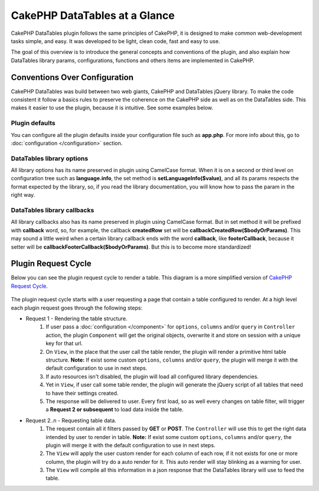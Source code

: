 CakePHP DataTables at a Glance
##############################

CakePHP DataTables plugin follows the same principles of CakePHP, it  is designed to make common web-development tasks
simple, and easy. It was developed to be light, clean code, fast and easy to use.

The goal of this overview is to introduce the general concepts and conventions of the plugin, and also explain how
DataTables library params, configurations, functions and others items are implemented in CakePHP.

Conventions Over Configuration
==============================

CakePHP DataTables was build between two web giants, CakePHP and DataTables jQuery library. To make the code consistent
it follow a basics rules to preserve the coherence on the CakePHP side as well as on the DataTables side. This makes it
easier to use the plugin, because it is intuitive. See some examples below.

Plugin defaults
---------------

You can configure all the plugin defaults inside your configuration file such as **app.php**. For more info about this,
go to :doc:`configuration </configuration>` section.

DataTables library options
--------------------------

All library options has its name preserved in plugin using CamelCase format. When it is on a second or third level on
configuration tree such as **language.info**, the set method is **setLanguageInfo($value)**, and all its params respects
the format expected by the library, so, if you read the library documentation, you will know how to pass the param in
the right way.

DataTables library callbacks
----------------------------

All library callbacks also has its name preserved in plugin using CamelCase format. But in set method it will be
prefixed with **callback** word, so, for example, the callback **createdRow** set will be **callbackCreatedRow($bodyOrParams)**.
This may sound a little weird when a certain library callback ends with the word **callback**, like **footerCallback**,
because it setter will be **callbackFooterCallback($bodyOrParams)**. But this is to become more standardized!

Plugin Request Cycle
====================

Below you can see the plugin request cycle to render a table. This diagram is a more simplified version of `CakePHP Request Cycle <https://book.cakephp.org/4/en/intro.html#cakephp-request-cycle>`_.

.. figure:: /_static/plugin_request_cycle.svg
   :align: center
   :alt: Flow diagram showing a typical CakePHP request

The plugin request cycle starts with a user requesting a page that contain a table configured to render.
At a high level each plugin request goes through the following steps:

* Request 1 - Rendering the table structure.
    #. If user pass a :doc:`configuration </component>` for ``options``, ``columns`` and/or ``query`` in ``Controller``
       action, the plugin ``Component`` will get the original objects, overwrite it and store on session with a unique key
       for that url.
    #. On ``View``, in the place that the user call the table render, the plugin will render a primitive html table
       structure. **Note:** If exist some custom ``options``, ``columns`` and/or ``query``, the plugin will merge it with
       the default configuration to use in next steps.
    #. If auto resources isn't disabled, the plugin will load all configured library dependencies.
    #. Yet in ``View``, if user call some table render, the plugin will generate the jQuery script of all tables that
       need to have their settings created.
    #. The response will be delivered to user. Every first load, so as well every changes on table filter, will trigger
       a **Request 2 or subsequent** to load data inside the table.

* Request 2..n - Requesting table data.
    #. The request contain all it filters passed by **GET** or **POST**. The ``Controller`` will use this to get the right
       data intended by user to render in table. **Note:** If exist some custom ``options``, ``columns`` and/or ``query``,
       the plugin will merge it with the default configuration to use in next steps.
    #. The ``View`` will apply the user custom render for each column of each row, if it not exists for one or more
       column, the plugin will try do a auto render for it. This auto render will stay blinking as a warning for user.
    #. The ``View`` will compile all this information in a json response that the DataTables library will use to feed
       the table.